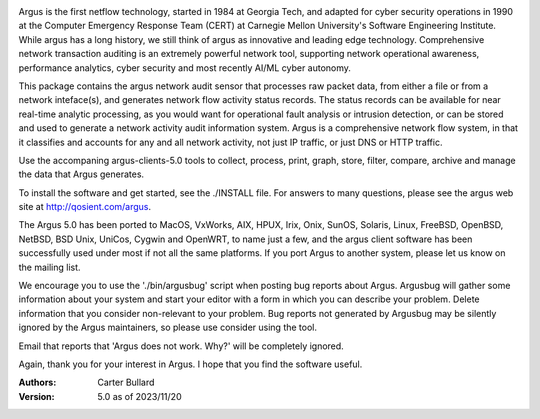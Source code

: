 .. image:: logo/argus_logo_medium-6aac34a9.png
   :alt: Argus

Argus is the first netflow technology, started in 1984 at Georgia Tech, and adapted for cyber security operations in 1990 at the Computer Emergency Response Team (CERT) at Carnegie Mellon University's Software Engineering Institute.  While argus has a long history, we still think of argus as innovative and leading edge technology.  Comprehensive network transaction auditing is an extremely powerful network tool, supporting network operational awareness, performance analytics, cyber security and most recently AI/ML cyber autonomy. 

This package contains the argus network audit sensor that processes raw packet data, from either a file or from a network inteface(s), and generates
network flow activity status records.  The status records can be available for near real-time analytic processing, as you would want for operational fault analysis or intrusion detection, or can be stored and used to generate a network activity audit information system.  Argus is a comprehensive network flow system, in that it classifies and accounts for any and all network activity, not just IP traffic, or just DNS or HTTP traffic.

Use the accompaning argus-clients-5.0 tools to collect, process, print, graph, store, filter, compare, archive and manage the data that Argus generates.

To install the software and get started, see the ./INSTALL file.  For answers to many questions, please see the argus web site at http://qosient.com/argus.

The Argus 5.0 has been ported to MacOS, VxWorks, AIX, HPUX, Irix, Onix, SunOS, Solaris, Linux, FreeBSD, OpenBSD, NetBSD, BSD Unix, UniCos, Cygwin and OpenWRT, to name just a few, and the argus client software has been successfully used under most if not all the same platforms.  If you port Argus to another system, please let us know on the mailing list.

We encourage you to  use the './bin/argusbug' script when posting bug reports about Argus. Argusbug will gather some information about your system and start your editor with a form in which you can describe your problem.  Delete information that you consider non-relevant to your problem.  Bug reports not generated by Argusbug may  be silently ignored by the Argus maintainers, so please use consider using the tool.  

Email that reports that 'Argus does not work.  Why?' will be completely ignored.

Again, thank you for your interest in Argus.  I hope that you find the software useful.


:Authors:
    Carter Bullard
 
:Version: 5.0 as of 2023/11/20
